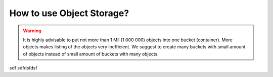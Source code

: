 How to use Object Storage?
==========================

.. warning::

   It is highly advisable to put not more than 1 Mil (1 000 000) objects into one bucket (container).
   More objects makes listing of the objects very inefficient.
   We suggest to create many buckets with small amount of objects instead of small amount of buckets with many objects.
   
sdf
sdfdsfdsf


